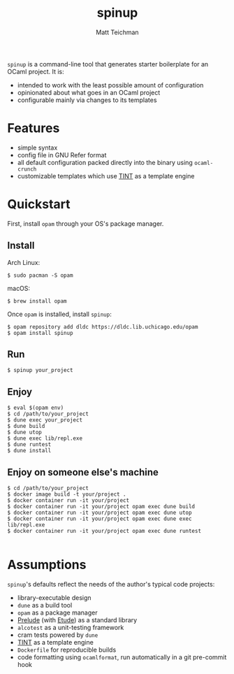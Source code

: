 #+TITLE: spinup
#+AUTHOR: Matt Teichman
#+DESCRIPTION: Command-line tool for spinning up an OCaml/Opam/Dune project
#+OPTIONS: toc:nil, num:nil

=spinup= is a command-line tool that generates starter boilerplate for
an OCaml project.  It is:

- intended to work with the least possible amount of configuration
- opinionated about what goes in an OCaml project
- configurable mainly via changes to its templates

* Features

- simple syntax
- config file in GNU Refer format
- all default configuration packed directly into the binary using
  =ocaml-crunch=
- customizable templates which use [[https://www2.lib.uchicago.edu/keith/software/tint/lib/top/][TINT]] as a template engine

* Quickstart

First, install =opam= through your OS's package manager.

** Install

Arch Linux:

#+begin_example
  $ sudo pacman -S opam
#+end_example

macOS:

#+begin_example
  $ brew install opam
#+end_example

Once =opam= is installed, install =spinup=:

#+begin_example
  $ opam repository add dldc https://dldc.lib.uchicago.edu/opam
  $ opam install spinup
#+end_example

** Run

#+begin_example
  $ spinup your_project
#+end_example

** Enjoy

#+begin_example
  $ eval $(opam env)
  $ cd /path/to/your_project
  $ dune exec your_project
  $ dune build
  $ dune utop
  $ dune exec lib/repl.exe
  $ dune runtest
  $ dune install
#+end_example

** Enjoy on someone else's machine

#+begin_example
  $ cd /path/to/your_project
  $ docker image build -t your/project .
  $ docker container run -it your/project
  $ docker container run -it your/project opam exec dune build
  $ docker container run -it your/project opam exec dune utop
  $ docker container run -it your/project opam exec dune exec lib/repl.exe
  $ docker container run -it your/project opam exec dune runtest

#+end_example

* Assumptions

=spinup='s defaults reflect the needs of the author's typical code
projects:

- library-executable design
- =dune= as a build tool
- =opam= as a package manager
- [[https://www2.lib.uchicago.edu/keith/software/prelude/prelude/Prelude/][Prelude]] (with [[https://github.com/bufordrat/etude][Etude]]) as a standard library
- =alcotest= as a unit-testing framework
- cram tests powered by =dune=
- [[https://www2.lib.uchicago.edu/keith/software/tint/lib/top/][TINT]] as a template engine
- =Dockerfile= for reproducible builds
- code formatting using =ocamlformat=, run automatically in a git
  pre-commit hook

